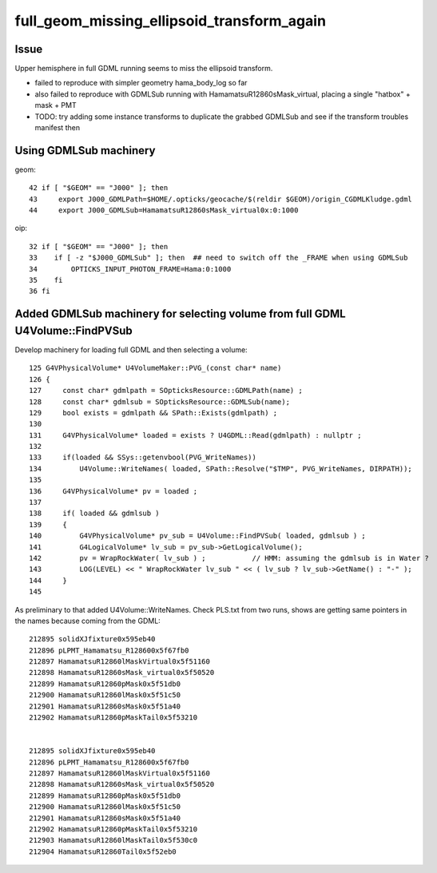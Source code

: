 full_geom_missing_ellipsoid_transform_again
=============================================



Issue
---------

Upper hemisphere in full GDML running seems to miss the ellipsoid transform. 

* failed to reproduce with simpler geometry hama_body_log so far 
* also failed to reproduce with GDMLSub running with HamamatsuR12860sMask_virtual, 
  placing a single "hatbox" + mask + PMT  

* TODO: try adding some instance transforms to duplicate the grabbed 
  GDMLSub and see if the transform troubles manifest then 


Using GDMLSub machinery
--------------------------

geom::

     42 if [ "$GEOM" == "J000" ]; then
     43     export J000_GDMLPath=$HOME/.opticks/geocache/$(reldir $GEOM)/origin_CGDMLKludge.gdml
     44     export J000_GDMLSub=HamamatsuR12860sMask_virtual0x:0:1000

oip::

     32 if [ "$GEOM" == "J000" ]; then
     33    if [ -z "$J000_GDMLSub" ]; then  ## need to switch off the _FRAME when using GDMLSub
     34        OPTICKS_INPUT_PHOTON_FRAME=Hama:0:1000
     35    fi
     36 fi



Added GDMLSub machinery for selecting volume from full GDML U4Volume::FindPVSub
---------------------------------------------------------------------------------

Develop machinery for loading full GDML and then selecting a volume::

    125 G4VPhysicalVolume* U4VolumeMaker::PVG_(const char* name)
    126 {   
    127     const char* gdmlpath = SOpticksResource::GDMLPath(name) ;
    128     const char* gdmlsub = SOpticksResource::GDMLSub(name);
    129     bool exists = gdmlpath && SPath::Exists(gdmlpath) ;
    130     
    131     G4VPhysicalVolume* loaded = exists ? U4GDML::Read(gdmlpath) : nullptr ;
    132     
    133     if(loaded && SSys::getenvbool(PVG_WriteNames))
    134         U4Volume::WriteNames( loaded, SPath::Resolve("$TMP", PVG_WriteNames, DIRPATH));
    135     
    136     G4VPhysicalVolume* pv = loaded ;
    137     
    138     if( loaded && gdmlsub )
    139     {   
    140         G4VPhysicalVolume* pv_sub = U4Volume::FindPVSub( loaded, gdmlsub ) ;
    141         G4LogicalVolume* lv_sub = pv_sub->GetLogicalVolume(); 
    142         pv = WrapRockWater( lv_sub ) ;           // HMM: assuming the gdmlsub is in Water ?
    143         LOG(LEVEL) << " WrapRockWater lv_sub " << ( lv_sub ? lv_sub->GetName() : "-" );
    144     }
    145     


As preliminary to that added U4Volume::WriteNames. Check PLS.txt from two runs, 
shows are getting same pointers in the names because coming from the GDML::

     212895 solidXJfixture0x595eb40
     212896 pLPMT_Hamamatsu_R128600x5f67fb0
     212897 HamamatsuR12860lMaskVirtual0x5f51160
     212898 HamamatsuR12860sMask_virtual0x5f50520
     212899 HamamatsuR12860pMask0x5f51db0
     212900 HamamatsuR12860lMask0x5f51c50
     212901 HamamatsuR12860sMask0x5f51a40
     212902 HamamatsuR12860pMaskTail0x5f53210


     212895 solidXJfixture0x595eb40
     212896 pLPMT_Hamamatsu_R128600x5f67fb0
     212897 HamamatsuR12860lMaskVirtual0x5f51160
     212898 HamamatsuR12860sMask_virtual0x5f50520
     212899 HamamatsuR12860pMask0x5f51db0
     212900 HamamatsuR12860lMask0x5f51c50
     212901 HamamatsuR12860sMask0x5f51a40
     212902 HamamatsuR12860pMaskTail0x5f53210
     212903 HamamatsuR12860lMaskTail0x5f530c0
     212904 HamamatsuR12860Tail0x5f52eb0




